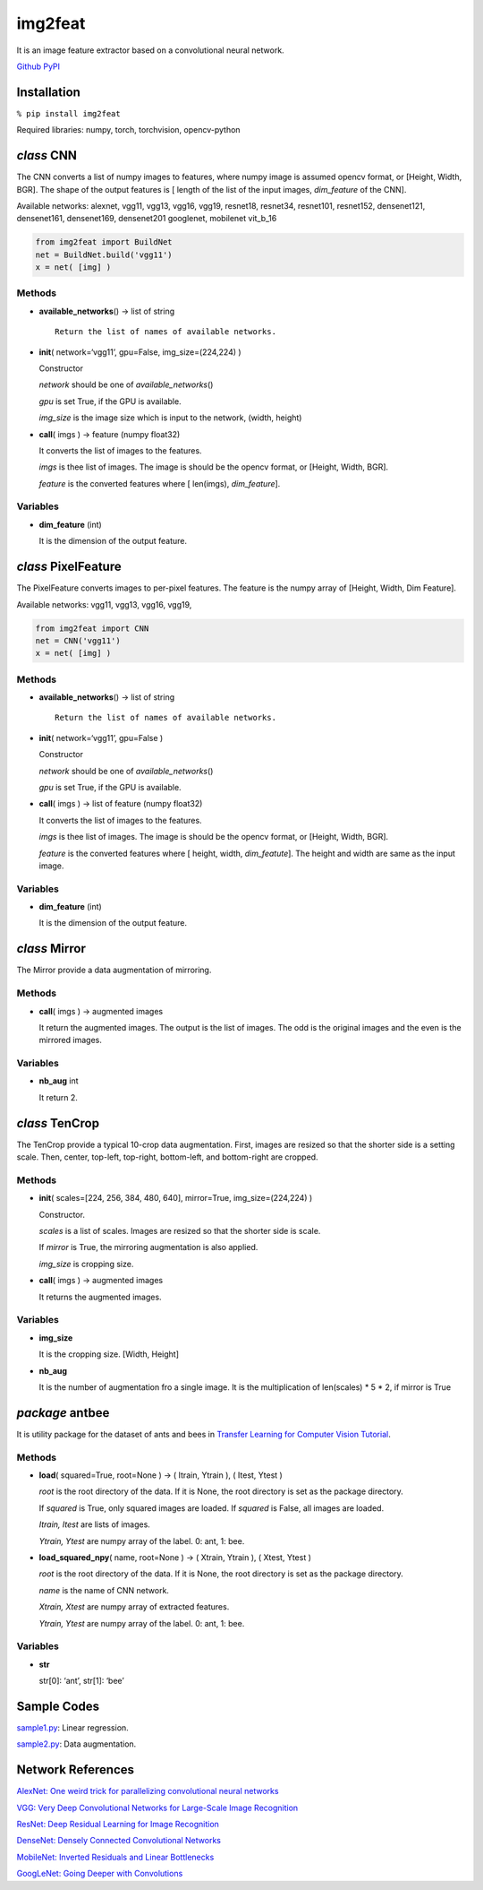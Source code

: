 img2feat
========

It is an image feature extractor based on a convolutional neural
network.

`Github <https://github.com/mastnk/img2feat/>`__
`PyPI <https://pypi.org/project/img2feat/>`__

Installation
------------

``% pip install img2feat``

Required libraries: numpy, torch, torchvision, opencv-python

*class* CNN
-----------

The CNN converts a list of numpy images to features, where numpy image
is assumed opencv format, or [Height, Width, BGR]. The shape of the
output features is [ length of the list of the input images,
*dim_feature* of the CNN].

Available networks: alexnet, vgg11, vgg13, vgg16, vgg19, resnet18,
resnet34, resnet101, resnet152, densenet121, densenet161, densenet169,
densenet201 googlenet, mobilenet vit_b_16

.. code:: python

   from img2feat import BuildNet
   net = BuildNet.build('vgg11')
   x = net( [img] )

Methods
~~~~~~~

-  **available_networks**\ () -> list of string

   ::

        Return the list of names of available networks.

-  **init**\ ( network=‘vgg11’, gpu=False, img_size=(224,224) )

   Constructor

   *network* should be one of *available_networks*\ ()

   *gpu* is set True, if the GPU is available.

   *img_size* is the image size which is input to the network, (width,
   height)

-  **call**\ ( imgs ) -> feature (numpy float32)

   It converts the list of images to the features.

   *imgs* is thee list of images. The image is should be the opencv
   format, or [Height, Width, BGR].

   *feature* is the converted features where [ len(imgs),
   *dim_feature*].

Variables
~~~~~~~~~

-  **dim_feature** (int)

   It is the dimension of the output feature.

*class* PixelFeature
--------------------

The PixelFeature converts images to per-pixel features. The feature is
the numpy array of [Height, Width, Dim Feature].

Available networks: vgg11, vgg13, vgg16, vgg19,

.. code:: python

   from img2feat import CNN
   net = CNN('vgg11')
   x = net( [img] )

.. _methods-1:

Methods
~~~~~~~

-  **available_networks**\ () -> list of string

   ::

        Return the list of names of available networks.

-  **init**\ ( network=‘vgg11’, gpu=False )

   Constructor

   *network* should be one of *available_networks*\ ()

   *gpu* is set True, if the GPU is available.

-  **call**\ ( imgs ) -> list of feature (numpy float32)

   It converts the list of images to the features.

   *imgs* is thee list of images. The image is should be the opencv
   format, or [Height, Width, BGR].

   *feature* is the converted features where [ height, width,
   *dim_featute*]. The height and width are same as the input image.

.. _variables-1:

Variables
~~~~~~~~~

-  **dim_feature** (int)

   It is the dimension of the output feature.

*class* Mirror
--------------

The Mirror provide a data augmentation of mirroring.

.. _methods-2:

Methods
~~~~~~~

-  **call**\ ( imgs ) -> augmented images

   It return the augmented images. The output is the list of images. The
   odd is the original images and the even is the mirrored images.

.. _variables-2:

Variables
~~~~~~~~~

-  **nb_aug** int

   It return 2.

*class* TenCrop
---------------

The TenCrop provide a typical 10-crop data augmentation. First, images
are resized so that the shorter side is a setting scale. Then, center,
top-left, top-right, bottom-left, and bottom-right are cropped.

.. _methods-3:

Methods
~~~~~~~

-  **init**\ ( scales=[224, 256, 384, 480, 640], mirror=True,
   img_size=(224,224) )

   Constructor.

   *scales* is a list of scales. Images are resized so that the shorter
   side is scale.

   If *mirror* is True, the mirroring augmentation is also applied.

   *img_size* is cropping size.

-  **call**\ ( imgs ) -> augmented images

   It returns the augmented images.

.. _variables-3:

Variables
~~~~~~~~~

-  **img_size**

   It is the cropping size. [Width, Height]

-  **nb_aug**

   It is the number of augmentation fro a single image. It is the
   multiplication of len(scales) \* 5 \* 2, if mirror is True

*package* antbee
----------------

It is utility package for the dataset of ants and bees in `Transfer
Learning for Computer Vision
Tutorial <https://pytorch.org/tutorials/beginner/transfer_learning_tutorial.html>`__.

.. _methods-4:

Methods
~~~~~~~

-  **load**\ ( squared=True, root=None ) -> ( Itrain, Ytrain ), ( Itest,
   Ytest )

   *root* is the root directory of the data. If it is None, the root
   directory is set as the package directory.

   If *squared* is True, only squared images are loaded. If *squared* is
   False, all images are loaded.

   *Itrain, Itest* are lists of images.

   *Ytrain, Ytest* are numpy array of the label. 0: ant, 1: bee.

-  **load_squared_npy**\ ( name, root=None ) -> ( Xtrain, Ytrain ), (
   Xtest, Ytest )

   *root* is the root directory of the data. If it is None, the root
   directory is set as the package directory.

   *name* is the name of CNN network.

   *Xtrain, Xtest* are numpy array of extracted features.

   *Ytrain, Ytest* are numpy array of the label. 0: ant, 1: bee.

.. _variables-4:

Variables
~~~~~~~~~

-  **str**

   str[0]: ‘ant’, str[1]: ‘bee’

Sample Codes
------------

`sample1.py <https://github.com/mastnk/img2feat/blob/main/sample1.py>`__:
Linear regression.

`sample2.py <https://github.com/mastnk/img2feat/blob/main/sample2.py>`__:
Data augmentation.

Network References
------------------

`AlexNet: One weird trick for parallelizing convolutional neural
networks <https://arxiv.org/abs/1404.5997>`__

`VGG: Very Deep Convolutional Networks for Large-Scale Image
Recognition <https://arxiv.org/abs/1409.1556>`__

`ResNet: Deep Residual Learning for Image
Recognition <https://arxiv.org/abs/1512.03385>`__

`DenseNet: Densely Connected Convolutional
Networks <https://arxiv.org/abs/1608.06993>`__

`MobileNet: Inverted Residuals and Linear
Bottlenecks <https://arxiv.org/abs/1801.04381>`__

`GoogLeNet: Going Deeper with
Convolutions <https://arxiv.org/abs/1409.4842>`__
